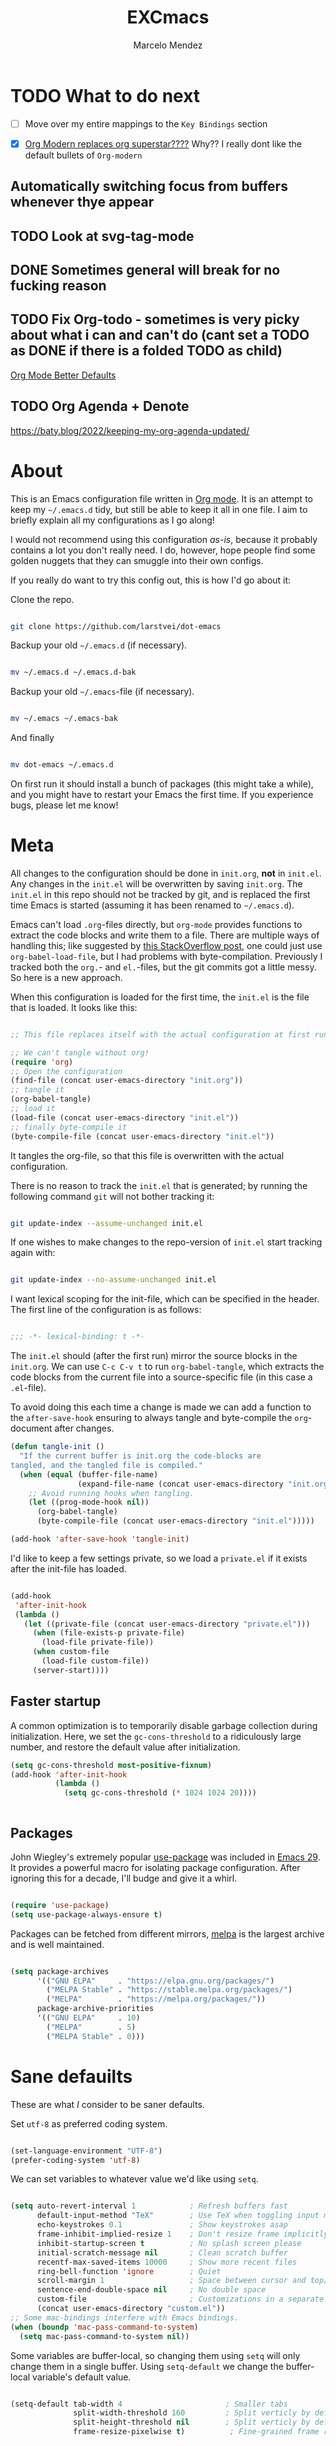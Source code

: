 #+TITLE: EXCmacs
#+AUTHOR: Marcelo Mendez
#+PROPERTY: header-args :tangle yes
#+STARTUP: overview

* TODO What to do next

  - [ ] Move over my entire mappings to the ~Key Bindings~ section

  - [X] [[https://github.com/minad/org-modern/issues/129][Org Modern replaces org superstar????]] Why?? I really dont like
    the default bullets of ~Org-modern~
** Automatically switching focus from buffers whenever thye appear
** TODO Look at svg-tag-mode
** DONE Sometimes general will break for no fucking reason
** TODO Fix Org-todo - sometimes is very picky about what i can and can't do (cant set a TODO as DONE if there is a folded TODO as child)

[[https://github.com/james-stoup/org-mode-better-defaults][Org Mode Better Defaults]]
** TODO Org Agenda + Denote

[[https://baty.blog/2022/keeping-my-org-agenda-updated/]]
* About

  This is an Emacs configuration file written in [[http://orgmode.org][Org mode]]. It is an attempt to
  keep my =~/.emacs.d= tidy, but still be able to keep it all in one file. I
  aim to briefly explain all my configurations as I go along!

  I would not recommend using this configuration /as-is/, because it probably
  contains a lot you don't really need. I do, however, hope people find some
  golden nuggets that they can smuggle into their own configs.

  If you really do want to try this config out, this is how I'd go about it:

  Clone the repo.

  #+begin_src sh :tangle no

  git clone https://github.com/larstvei/dot-emacs

  #+end_src

  Backup your old =~/.emacs.d= (if necessary).

  #+begin_src sh :tangle no

  mv ~/.emacs.d ~/.emacs.d-bak

  #+end_src

  Backup your old =~/.emacs=-file (if necessary).

  #+begin_src sh :tangle no

  mv ~/.emacs ~/.emacs-bak

  #+end_src

  And finally

  #+begin_src sh :tangle no

  mv dot-emacs ~/.emacs.d

  #+end_src

  On first run it should install a bunch of packages (this might take a while),
  and you might have to restart your Emacs the first time. If you experience
  bugs, please let me know!

* Meta

  All changes to the configuration should be done in =init.org=, *not* in
  =init.el=. Any changes in the =init.el= will be overwritten by saving
  =init.org=. The =init.el= in this repo should not be tracked by git, and is
  replaced the first time Emacs is started (assuming it has been renamed to
  =~/.emacs.d=).

  Emacs can't load =.org=-files directly, but =org-mode= provides functions to
  extract the code blocks and write them to a file. There are multiple ways of
  handling this; like suggested by [[http://emacs.stackexchange.com/questions/3143/can-i-use-org-mode-to-structure-my-emacs-or-other-el-configuration-file][this StackOverflow post]], one could just use
  =org-babel-load-file=, but I had problems with byte-compilation. Previously I
  tracked both the =org.=- and =el.=-files, but the git commits got a little
  messy. So here is a new approach.

  When this configuration is loaded for the first time, the ~init.el~ is the
  file that is loaded. It looks like this:

  #+begin_src emacs-lisp :tangle no

  ;; This file replaces itself with the actual configuration at first run.

  ;; We can't tangle without org!
  (require 'org)
  ;; Open the configuration
  (find-file (concat user-emacs-directory "init.org"))
  ;; tangle it
  (org-babel-tangle)
  ;; load it
  (load-file (concat user-emacs-directory "init.el"))
  ;; finally byte-compile it
  (byte-compile-file (concat user-emacs-directory "init.el"))

  #+end_src

  It tangles the org-file, so that this file is overwritten with the actual
  configuration.

  There is no reason to track the =init.el= that is generated; by running the
  following command =git= will not bother tracking it:

  #+begin_src sh :tangle no

  git update-index --assume-unchanged init.el

  #+end_src

  If one wishes to make changes to the repo-version of =init.el= start tracking
  again with:

  #+begin_src sh :tangle no

  git update-index --no-assume-unchanged init.el

  #+end_src

  I want lexical scoping for the init-file, which can be specified in the
  header. The first line of the configuration is as follows:

  #+begin_src emacs-lisp

  ;;; -*- lexical-binding: t -*-

  #+end_src

  The =init.el= should (after the first run) mirror the source blocks in the
  =init.org=. We can use =C-c C-v t= to run =org-babel-tangle=, which extracts
  the code blocks from the current file into a source-specific file (in this
  case a =.el=-file).

  To avoid doing this each time a change is made we can add a function to the
  =after-save-hook= ensuring to always tangle and byte-compile the
  =org=-document after changes.

  #+begin_src emacs-lisp
  (defun tangle-init ()
    "If the current buffer is init.org the code-blocks are
  tangled, and the tangled file is compiled."
    (when (equal (buffer-file-name)
                 (expand-file-name (concat user-emacs-directory "init.org")))
      ;; Avoid running hooks when tangling.
      (let ((prog-mode-hook nil))
        (org-babel-tangle)
        (byte-compile-file (concat user-emacs-directory "init.el")))))

  (add-hook 'after-save-hook 'tangle-init)
  #+end_src

  I'd like to keep a few settings private, so we load a =private.el= if it
  exists after the init-file has loaded.

  #+begin_src emacs-lisp

  (add-hook
   'after-init-hook
   (lambda ()
     (let ((private-file (concat user-emacs-directory "private.el")))
       (when (file-exists-p private-file)
         (load-file private-file))
       (when custom-file
         (load-file custom-file))
       (server-start))))

  #+end_src

** Faster startup

   A common optimization is to temporarily disable garbage collection during
   initialization. Here, we set the ~gc-cons-threshold~ to a ridiculously large
   number, and restore the default value after initialization.

   #+begin_src emacs-lisp :tangle early-init.el
     (setq gc-cons-threshold most-positive-fixnum)
     (add-hook 'after-init-hook
               (lambda ()
                 (setq gc-cons-threshold (* 1024 1024 20))))


   #+end_src
   
** Packages
  
  John Wiegley's extremely popular [[https://github.com/jwiegley/use-package][use-package]] was included in [[https://lists.gnu.org/archive/html/emacs-devel/2022-12/msg00261.html][Emacs 29]]. It
  provides a powerful macro for isolating package configuration. After ignoring
  this for a decade, I'll budge and give it a whirl.

  #+begin_src emacs-lisp

  (require 'use-package)
  (setq use-package-always-ensure t)

  #+end_src

  Packages can be fetched from different mirrors, [[http://melpa.milkbox.net/#/][melpa]] is the largest archive
  and is well maintained.

  #+begin_src emacs-lisp

  (setq package-archives
        '(("GNU ELPA"     . "https://elpa.gnu.org/packages/")
          ("MELPA Stable" . "https://stable.melpa.org/packages/")
          ("MELPA"        . "https://melpa.org/packages/"))
        package-archive-priorities
        '(("GNU ELPA"     . 10)
          ("MELPA"        . 5)
          ("MELPA Stable" . 0)))

  #+end_src
  
* Sane defauilts

  These are what /I/ consider to be saner defaults.

  Set =utf-8= as preferred coding system.

  #+begin_src emacs-lisp

  (set-language-environment "UTF-8")
  (prefer-coding-system 'utf-8)

  #+end_src

  We can set variables to whatever value we'd like using =setq=.

  #+begin_src emacs-lisp

    (setq auto-revert-interval 1            ; Refresh buffers fast
          default-input-method "TeX"        ; Use TeX when toggling input method
          echo-keystrokes 0.1               ; Show keystrokes asap
          frame-inhibit-implied-resize 1    ; Don't resize frame implicitly
          inhibit-startup-screen t          ; No splash screen please
          initial-scratch-message nil       ; Clean scratch buffer
          recentf-max-saved-items 10000     ; Show more recent files
          ring-bell-function 'ignore        ; Quiet
          scroll-margin 1                   ; Space between cursor and top/bottom
          sentence-end-double-space nil     ; No double space
          custom-file                       ; Customizations in a separate file
          (concat user-emacs-directory "custom.el"))
    ;; Some mac-bindings interfere with Emacs bindings.
    (when (boundp 'mac-pass-command-to-system)
      (setq mac-pass-command-to-system nil))

  #+end_src

  Some variables are buffer-local, so changing them using =setq= will only
  change them in a single buffer. Using =setq-default= we change the
  buffer-local variable's default value.

  #+begin_src emacs-lisp

  (setq-default tab-width 4                       ; Smaller tabs
                split-width-threshold 160         ; Split verticly by default
                split-height-threshold nil        ; Split verticly by default
                frame-resize-pixelwise t)          ; Fine-grained frame resize


  #+end_src

  The =load-path= specifies where Emacs should look for =.el=-files (or
  Emacs lisp files). I have a directory called =site-lisp= where I keep all
  extensions that have been installed manually (these are mostly my own
  projects).

  #+begin_src emacs-lisp

  (let ((default-directory (concat user-emacs-directory "site-lisp/")))
    (when (file-exists-p default-directory)
      (setq load-path
            (append
             (let ((load-path (copy-sequence load-path)))
               (normal-top-level-add-subdirs-to-load-path)) load-path))))

  #+end_src

  Answering /yes/ and /no/ to each question from Emacs can be tedious, a single
  /y/ or /n/ will suffice.

  #+begin_src emacs-lisp

  (fset 'yes-or-no-p 'y-or-n-p)

  #+end_src

  To avoid file system clutter we put all auto saved files in a single
  directory.

  #+begin_src emacs-lisp

  (defvar emacs-autosave-directory
    (concat user-emacs-directory "autosaves/")
    "This variable dictates where to put auto saves. It is set to a
    directory called autosaves located wherever your .emacs.d/ is
    located.")

  ;; Sets all files to be backed up and auto saved in a single directory.
  (setq backup-directory-alist
        `((".*" . ,emacs-autosave-directory))
        auto-save-file-name-transforms
        `((".*" ,emacs-autosave-directory t)))

  #+end_src

  By default the =narrow-to-region= command is disabled and issues a
  warning, because it might confuse new users. I find it useful sometimes,
  and don't want to be warned.

  #+begin_src emacs-lisp

  (put 'narrow-to-region 'disabled nil)

  #+end_src

  Automaticly revert =doc-view=-buffers when the file changes on disk.

  #+begin_src emacs-lisp

  (add-hook 'doc-view-mode-hook 'auto-revert-mode)

  #+end_src

MarceloEXC talking here: I actually have a ~CUA~-ish type of setup going on in
terms of normal keybindings.

#+begin_src emacs-lisp

  (when (eq system-type 'darwin)
  (setq mac-command-key-is-meta nil ;we want it to be SUPER
      mac-command-modifier 'super ;⌘=super-key (but can't use s-SPACE,TAB)
      mac-right-command-modifier 'meta ; meta-f/b are hard to reach otherwise
      mac-option-modifier 'meta    ;alt=meta=option
      mac-right-option-modifier nil ;retain compose characters, düde
      mac-right-control-modifier 'hyper
      mac-emulate-three-button-mouse t ; not ideal for secondary selection :(
      ;; mac-mouse-wheel-smooth-scroll t
      delete-by-moving-to-trash t
      browse-url-browser-function 'browse-url-default-macosx-browser
      trash-directory (expand-file-name ".Trash" (getenv "HOME")))

    (bind-keys ("s-s" . save-buffer)
           ("s-a" . mark-whole-buffer)
           ("s-`" . list-buffers)
           ("s-c" . kill-ring-save)
           ("s-m" . suspend-frame)
           ("s-t" . (lambda (arg) (interactive "p")
              (let ((mac-frame-tabbing t))
                (if (not (eq arg 4))
                    (make-frame)
                  (call-interactively #'find-file-other-frame)))))
           ("s-x" . kill-region)
           ("s-v" . yank)
           ("s-z" . undo-tree-undo)
           ("s-w" . kill-buffer)
           ("s-{" . mac-previous-tab)
           ("s-}" . mac-next-tab)
           ("s-q" . kill-emacs)
           ("s-f" . +default/search-buffer)
           ("S-s-<left>" . mac-previous-tab)
           ("S-<swipe-left>" . mac-previous-tab)
           ("S-s-<right>" . mac-next-tab)
           ("S-<swipe-right>" . mac-next-tab)
           ("s-n" . make-frame-command)
           ("s-|" . mac-toggle-tab-group-overview)
           ("s-M-t" . mac-move-tab-to-new-frame)
           ("S-s-M-<right>" . mac-move-tab-right)
           ("S-s-M-<left>" . mac-move-tab-left)))
#+end_src

And I will a single ESC key to execute ~keyboard-quit~ instead of ESC ESC ESC

#+begin_src emacs-lisp
(global-set-key (kbd "<escape>")      'keyboard-escape-quit)
#+end_src


We will also disable compilation warnings since they get VERY annoying

#+begin_src emacs-lisp

(setq native-comp-async-report-warnings-errors nil)
#+end_src

* Visual
  Here im adding a way to have my popup winodws controlled once and for al
  #+begin_src emacs-lisp
      (use-package popwin
            :ensure t
            :config
            (popwin-mode 1))

        (use-package goggles
          :hook ((prog-mode text-mode) . goggles-mode)
          :config
          (setq-default goggles-pulse t)) ;; set to nil to disable pulsing


      (use-package pulsar
    :ensure t
    :config
    ;; Define the commands that trigger the pulse effect
    (setq pulsar-pulse-functions
          '(recenter-top-bottom
            move-to-window-line-top-bottom
            reposition-window
            bookmark-jump
            other-window
            delete-window
            delete-other-windows
            forward-page
            backward-page
            scroll-up-command
            scroll-down-command
            windmove-right
            windmove-left
            windmove-up
            windmove-down
            org-cycle
            kill-region
            yank
            undo-tree-undo
            org-next-visible-heading
            org-previous-visible-heading
            org-forward-heading-same-level
            org-backward-heading-same-level
            outline-next-visible-heading
            outline-previous-visible-heading
            outline-forward-same-level
            outline-backward-same-level))

    ;; Set the pulse duration
    (setq pulsar-delay 0.1) ;; duration in seconds

    ;; Enable pulsar mode globally
    (pulsar-global-mode 1)

    ;; Optional: Set pulsar face colors (if desired)
    (setq pulsar-face 'pulsar-magenta)
    (setq pulsar-highlight-face 'pulsar-yellow))
  #+end_src

I also hate the way EMACS treats native scrollbars...

#+begin_src emacs-lisp

  (use-package mlscroll
    :ensure t
    :config
    (mlscroll-mode 1))
#+end_src

And disable the ones that come with the GUI

#+begin_src emacs-lisp
  (scroll-bar-mode 0)
  (tool-bar-mode 0)
#+end_src

** TODO Theme

Using ~ef-themes~
#+begin_src emacs-lisp
(use-package ef-themes)
(use-package modus-themes)
(use-package gruvbox-theme)
(require 'ef-themes)
(require 'modus-themes)

#+end_src

Variables for my dark and light theme

#+begin_src emacs-lisp
(defvar light-mode-theme 'modus-operandi-tinted)
(defvar dark-mode-theme 'gruvbox-dark-hard)
#+end_src

Now add the handler that will automatically switch between dark and light when the system theme changes

   #+begin_src emacs-lisp


     (when (eq system-type 'darwin)
     (defun my/mac-handle-application-effective-appearance-change (_event)
            (interactive "e")
            (let ((appearance (plist-get (mac-application-state) :appearance)))
              (cond ((equal appearance "NSAppearanceNameAqua")
                     (load-theme light-mode-theme t))
                    ((equal appearance "NSAppearanceNameDarkAqua")
                     (load-theme dark-mode-theme t)))))

          ;; Key mapping definition
          (define-key mac-apple-event-map [application-kvo effectiveAppearance]
            'my/mac-handle-application-effective-appearance-change)

          ;; Call the function after init to set the theme at startup
          (add-hook 'after-init-hook
                    (lambda ()
                      (my/mac-handle-application-effective-appearance-change nil))))


   #+end_src    

...or just do a regular theme when I'm on linux (its harder to detect light/dark mode changes

#+begin_src emacs-lisp


  (if (eq system-type 'gnu/linux)
    (load-theme 'gruvbox-dark-hard t))
#+end_src
** TODO Mode line
** Font

   I primarily use [[https://github.com/adobe-fonts][Adobe Fonts]]. 

   My default monospace font is [[https://github.com/adobe-fonts/source-code-pro][Source Code Pro]]:

   #+begin_src emacs-lisp


   (when (member "JetBrains Mono" (font-family-list))
     (set-face-attribute 'default nil :font "JetBrains Mono-15"))
   #+end_src
   
** Centering with Olivetti

   [[https://github.com/rnkn/olivetti][Olivetti]] is a package that simply centers the text of a buffer. It is very
   simple and beautiful. The default width is just a bit short.

   #+begin_src emacs-lisp

   ;; Minor mode for a nice writing environment
   (use-package olivetti
     :defer t
     :config
     (setq-default olivetti-body-width 130))

;; make it run automatically

(dolist (f '(org-mode-hook text-mode-hook))
  (add-hook f #'olivetti-mode))

   #+end_src

** Dashboard
Dash board provides a nice welcome.

   #+begin_src emacs-lisp

   ;; A startup screen extracted from Spacemacs
   (use-package dashboard
     :config
     (setq dashboard-projects-backend 'project-el
           dashboard-banner-logo-title nil
           dashboard-center-content t
           dashboard-set-footer nil
           dashboard-page-separator "\n\n\n"
           dashboard-items '((projects . 15)
                             (recents  . 15)
                             (bookmarks . 5)))
     (dashboard-setup-startup-hook))

   #+end_src
** Tabs

Use centaur tabs for the tab bar

#+begin_src emacs-lisp
   (use-package centaur-tabs
     :demand
     :config
     (centaur-tabs-mode t)
     (setq centaur-tabs-height 16
           centaur-tabs-set-bar 'under
           centaur-tabs-show-navigation-buttons t
           centaur-tabs-set-modified-marker t
           centaur-tabs-set-bar 'under
           centaur-tabs-show-count nil
           centaur-tabs-set-icons t)

     :bind
     ("C-<prior>" . centaur-tabs-backward)
     ("C-<next>" . centaur-tabs-forward))


#+end_src
** Treemacs
Installing treemacs

#+begin_src emacs-lisp

  (use-package treemacs
    :ensure t
    :defer t
    :init)

  (use-package treemacs-tab-bar ;;treemacs-tab-bar if you use tab-bar-mode
    :after (treemacs)
    :ensure t
    :config (treemacs-set-scope-type 'Tabs))
#+end_src

* macOS specific

  The package [[https://github.com/purcell/exec-path-from-shell][exec-path-from-shell]] synchronizes environment variables from the
  shell to Emacs. This makes it a lot easier to deal with external programs on
  macOS.

  #+begin_src emacs-lisp

  (use-package exec-path-from-shell
    :if (memq window-system '(mac ns))
    :config
    (exec-path-from-shell-initialize))

  #+end_src

  I had some problems with Dired, and this seems to have solved it. I /think/
  the solutions was from [[https://stackoverflow.com/questions/4076360/error-in-dired-sorting-on-os-x][here]], and my problems were related, but not the same.

  #+begin_src emacs-lisp

  (use-package ls-lisp
    :ensure nil
    :if (memq window-system '(mac ns))
    :config
    (setq ls-lisp-use-insert-directory-program nil))
  
  #+end_src

  It is useful to be able to occasionally open the file associated with a
  buffer in macOS Finder.

  #+begin_src emacs-lisp

  (use-package reveal-in-osx-finder
    :if (memq window-system '(mac ns)))

  #+end_src

* Version control

  Have some visual indication where there are uncommitted changes.

  #+begin_src emacs-lisp

  ;; Highlight uncommitted changes using VC
  (use-package diff-hl
    :config
    (global-diff-hl-mode 1))

  #+end_src

* Window management

Use ~ace-window~
#+begin_src emacs-lisp
(use-package ace-window
  :ensure t
  :bind (("M-o" . ace-window))
  :config
  ;; Optional: configure default action to delete window
  ;; (setq aw-dispatch-always t)
  ;; (setq aw-dispatch-alist
  ;;       '((?x aw-delete-window "Delete Window")
  ;;         (?m aw-swap-window "Swap Windows")
  ;;         (?M aw-move-window "Move Window")
  ;;         (?c aw-copy-window "Copy Window")
  ;;         (?j aw-switch-buffer-in-window "Select Buffer")
  ;;         (?n aw-flip-window)
  ;;         (?u aw-switch-buffer-other-window "Switch Buffer Other Window")
  ;;         (?c aw-split-window-fair "Split Fair Window")
  ;;         (?v aw-split-window-vert "Split Vert Window")
  ;;         (?b aw-split-window-horz "Split Horz Window")
  ;;         (?g aw-switch-to-window "Go to Window")
  ;;         (?e aw-execute-command-other-window "Execute Command Other Window")
  ;;         (?f aw-toggle-frame "Toggle Frame")
  ;;         (?w aw-delete-other-windows "Delete Other Windows")))
  )
#+end_src

* Completion UI
  #+begin_src emacs-lisp

  ;; VERTical Interactive COmpletion
  (use-package vertico
    :init
    (vertico-mode 1)
    (vertico-mouse-mode 1)
    :config
    (setq vertico-count 20))

  #+end_src

  Use the built in ~savehist-mode~ to prioritize recently used commands.

  #+begin_src emacs-lisp

  ;; Save minibuffer history
  (use-package savehist
    :init
    (savehist-mode 1))

  #+end_src

  With [[https://github.com/minad/marginalia/][Marginalia]], we get better descriptions for commands inline.

  #+begin_src emacs-lisp

  ;; Enrich existing commands with completion annotations
  (use-package marginalia
    :init 
    (marginalia-mode 1))

  #+end_src

  Finally, make minibuffers scrollable

  #+begin_src emacs-lisp

    (setq minibuffer-scroll-window t)
  #+end_src
  
** Completion

   #+begin_src emacs-lisp

   ;; Modular text completion framework
   (use-package corfu
     :init
     (global-corfu-mode 1)
     (corfu-popupinfo-mode 1)
     :config
     (setq corfu-cycle t
           corfu-auto t
           corfu-auto-delay 0
           corfu-auto-prefix 2
           corfu-popupinfo-delay 0.5))

   #+end_src

   I use corfu in concert with [[https://github.com/oantolin/orderless][orderless]].

  #+begin_src emacs-lisp

  ;; Emacs completion style that matches multiple regexps in any order
  (use-package orderless
    :config
    (setq completion-styles '(orderless basic partial-completion)
          completion-category-overrides '((file (styles basic partial-completion)))
          orderless-component-separator "[ |]"))

  #+end_src

** TODO Navigation and searching

   The package [[https://github.com/minad/consult][Consult]] improves navigation and searching.


   #+begin_src emacs-lisp

  ;; Consulting completing-read
  (use-package consult
    :config
    (setq consult-preview-key (list :debounce 0.1 'any)))
   #+end_src


This is also a custom function i stole from doom emacs to have quick and easy CMD+F

#+begin_src emacs-lisp

(defun +default/search-buffer ()
  "Conduct a text search on the current buffer.
If a selection is active and multi-line, perform a search restricted to that
region.
If a selection is active and not multi-line, use the selection as the initial
input and search the whole buffer for it."
  (interactive)
  (let (start end multiline-p)
    (save-restriction
      (when (region-active-p)
        (setq start (region-beginning)
              end   (region-end)
              multiline-p (/= (line-number-at-pos start)
                              (line-number-at-pos end)))
        (deactivate-mark)
        (when multiline-p
          (narrow-to-region start end)))
      (if (and (featurep 'vertico)
               (fboundp 'consult-line))
          (if (and start end (not multiline-p))
              (consult-line
               (replace-regexp-in-string
                " " "\\\\ "
                (rxt-quote-pcre
                 (buffer-substring-no-properties start end))))
            (call-interactively #'consult-line))))))
#+end_src
* Spelling

Install ~undo-tree~

#+begin_src emacs-lisp
(use-package undo-tree
  :ensure t
  :init
  (global-undo-tree-mode))
#+end_src
** TODO Define word

   This super neat package looks up the word at point. I use it a lot!

   #+begin_src emacs-lisp :tangle no

   ;; display the definition of word at point
   (use-package define-word
     :defer t
     :bind (:map custom-bindings-map ("C-c D" . define-word-at-point)))

   #+end_src

* Word Processing
** Org

  I use Org mode extensively. Some of these configurations may be unfortunate,
  but it is a bit impractical to change, as I have years worth of org-files and
  want to avoid having to reformat a lot of files.

  One example is =org-adapt-indentation=, which changed default value in
  version 9.5 of Org mode. Another is that I for some unknown reason decided to
  content within source content not be indented by two spaces (which is the
  default).

  #+begin_src emacs-lisp

    ;; Outline-based notes management and organizer
    (use-package org
      :ensure t
      :hook (org-mode . (lambda ()
                          (org-indent-mode)
                          (visual-line-mode 1)))
      :config
       ;; enable syntax highlighting in code blocks
      (setq org-src-fontify-natively t
            org-hide-leading-stars t
            org-hide-emphasis-markers t
            org-pretty-entities t
            org-startup-folded t
            org-src-preserve-indentation nil)
       ;; everything else

       (setq org-indirect-buffer-display 'current-window
                  org-enforce-todo-dependencies nil
                  org-fontify-done-headline t
                  org-fontify-quote-and-verse-blocks t
                  org-fontify-whole-heading-line t
                  org-todo-keywords
                  '((sequence
                     "TODO(t)"  ; A task that needs doing & is ready to do
                     "PROJ(p)"  ; A project, which usually contains other tasks
                     "LOOP(r)"  ; A recurring task
                     "STRT(s)"  ; A task that is in progress
                     "WAIT(w)"  ; Something external is holding up this task
                     "HOLD(h)"  ; This task is paused/on hold because of me
                     "IDEA(i)"  ; An unconfirmed and unapproved task or notion
                     "|"
                     "DONE(d)"  ; Task successfully completed
                     "KILL(k)") ; Task was cancelled, aborted, or is no longer applicable
                    (sequence
                     "[ ](T)"   ; A task that needs doing
                     "[-](S)"   ; Task is in progress
                     "[?](W)"   ; Task is being held up or paused
                     "|"
                     "[X](D)")  ; Task was completed
                    (sequence
                     "|"
                     "OKAY(o)"
                     "YES(y)"
                     "NO(n)"))
                  ))

      (custom-theme-set-faces
           'user
           `(org-level-3 ((t (:size 17))))
           `(org-level-2 ((t (:height 1.05))))
           `(org-level-1 ((t (:height 1.1)))))
  #+end_src


 Also use ~org-superstar~

#+begin_src emacs-lisp
(use-package org-superstar
  :ensure t
:after org
  :hook (org-mode . org-superstar-mode)
  :config
  ;; Customize org-superstar-mode
  (setq org-superstar-headline-bullets-list '("◉" "○" "✸" "✿"))
  (setq org-superstar-item-bullet-alist '((?+ . ?•) (?- . ?•)))
  ;; Enable org-superstar-mode automatically for org-mode
  (add-hook 'org-mode-hook (lambda () (org-superstar-mode 1))))
#+end_src

Install ~org-toc~

#+begin_src emacs-lisp
;; Install toc-org for auto Table of Contents
(use-package toc-org
  :ensure t
  :hook (org-mode . toc-org-enable)
  :config
  (setq toc-org-hrefify-default "gh"))
#+end_src

Use ~org-appear~ for better editing with fontified / prettyfied
content

#+begin_src emacs-lisp

(use-package org-appear
	:ensure t
	:hook (org-mode . org-appear-mode))
	
#+end_src

And use org-tidy

#+begin_src emacs-lisp
  (use-package org-tidy
  :ensure t
  :hook
  (org-mode . org-tidy-mode))
#+end_src

We will use Denote for all of our notes

#+begin_src emacs-lisp

(use-package denote
  :ensure t
  :init)
#+end_src

And install ~htmlize~ for exporting ORG to HTML and having our code blocks have syntax highlighting

#+begin_src emacs-lisp
  (use-package htmlize
  :ensure t)
#+end_src

Use ~org-download~ for drag and drop images

#+begin_src emacs-lisp
  (use-package org-download
  :ensure t)
#+end_src

and ~org-ros~ for quick screenshots

#+begin_src emacs-lisp
  (use-package org-ros
    :ensure t)
#+end_src
** Latex
We set our default program for latex

#+begin_src emacs-lisp
  (setq org-latex-create-formula-image-program 'dvisvgm)
#+end_src
** Markdown

  #+begin_src emacs-lisp
(use-package markdown-mode
  :ensure t
  :mode ("README\\.md\\'" . gfm-mode)
  :init (setq markdown-command "multimarkdown")
  :bind (:map markdown-mode-map
         ("C-c C-e" . markdown-do)))
    (use-package grip-mode
  :ensure t
  :config
  (setq grip-update-after-change nil)
  (setq grip-preview-use-webkit t))  ;; Requires Emacs 27 or later

  #+end_src


  
** Easy integration with hugo

#+begin_src emacs-lisp

  (use-package easy-hugo
    :init
    (setq easy-hugo-basedir "~/Documents/Programming/marceloexc.com/marceloexc-hugo/"
        easy-hugo-root "~/Documents/Programming/marceloexc.com/marceloexc-hugo/"
        easy-hugo-postdir "content"
        easy-hugo-server-flags "-D")
  :bind ("C-c C-k" . easy-hugo-menu))
#+end_src
* global-scale-mode

  These functions provide something close to ~text-scale-mode~, but for every
  buffer, including the minibuffer and mode line.

  #+begin_src emacs-lisp

  (let* ((default (face-attribute 'default :height))
         (size default))

    (defun global-scale-default ()
      (interactive)
      (global-scale-internal (setq size default)))

    (defun global-scale-up ()
      (interactive)
      (global-scale-internal (setq size (+ size 20))))

    (defun global-scale-down ()
      (interactive)
      (global-scale-internal (setq size (- size 20))))

    (defun global-scale-internal (arg)
      (set-face-attribute 'default (selected-frame) :height arg)
      (set-transient-map
       (let ((map (make-sparse-keymap)))
         (define-key map (kbd "s-=") 'global-scale-up)
         (define-key map (kbd "s-+") 'global-scale-up)
         (define-key map (kbd "s--") 'global-scale-down)
         (define-key map (kbd "s-0") 'global-scale-default) map))))

  #+end_src

* Which key

  [[https://github.com/justbur/emacs-which-key][Which key]] is nice for discoverability.

  #+begin_src emacs-lisp

    ;; Display available keybindings in popup
    (use-package which-key
        :config
  (setq which-key-idle-delay 0.1)        ;; Set delay to 0 seconds
  (setq which-key-idle-secondary-delay 0.1)
    
      (which-key-mode 1))

  #+end_src

* Bindings for built-ins

 #+begin_src emacs-lisp :tangle no

 (use-package emacs
   :bind (:map custom-bindings-map
               ("M-u" . upcase-dwim)
               ("M-c" . capitalize-dwim)
               ("M-l" . downcase-dwim)
               ("M-]" . other-frame)
               ("C-j" . newline-and-indent)
               ("C-c s" . ispell-word)
               ("C-c v" . visible-mode)))

 #+end_src

* Bindings for functions defined [[sec:defuns][above]].

 #+begin_src emacs-lisp :tangle no

 (use-package emacs
   :bind (("M-p" . jump-to-previous-like-this)
          ("M-n" . jump-to-next-like-this)
          :map custom-bindings-map
          ("M-,"     . jump-to-previous-like-this)
          ("M-."     . jump-to-next-like-this)
          ("C-x k"   . kill-this-buffer-unless-scratch)
          ("C-c C-0" . global-scale-default)
          ("C-c C-=" . global-scale-up)
          ("C-c C-+" . global-scale-up)
          ("C-c C--" . global-scale-down)
          ("C-c j"   . cycle-spacing-delete-newlines)
          ("C-c d"   . duplicate-thing)
          ("<C-tab>" . tidy))
   :config
   (define-key custom-bindings-map (kbd "C-c .") (cycle-themes)))

 #+end_src

 Lastly we need to activate the map by creating and activating the
 =minor-mode=.

 #+begin_src emacs-lisp :tangle no

 (define-minor-mode custom-bindings-mode
   "A mode that activates custom-bindings."
   :init-value t
   :keymap custom-bindings-map)

 #+end_src

* TODO Key bindings

Use this for all my keybindings:

#+begin_src emacs-lisp
      (use-package evil
      :ensure t
      :config
      (evil-mode 1))

  ;;only enable evil on things that are for text editing
    (mapc
   (lambda (hook) (add-hook hook (lambda () (evil-local-mode))))
   '(prog-mode-hook text-mode-hook))


    ;;let org folding work with normal mode on emacs
    (evil-define-key 'normal org-mode-map (kbd "<tab>") #'org-cycle)

  ;;experiment..

(setq evil-normal-state-cursor '(box "light blue")
      evil-insert-state-cursor '(bar "medium sea green")
      evil-visual-state-cursor '(hollow "orange"))

#+end_src

If we're on mac, then use our own CUA keys...

TODO <insert here>

Otherwise, enable CUA on linux

#+begin_src emacs-lisp
  (when (eq system-type 'gnu/linux)
  (cua-mode t))
#+end_src

Then use general...

#+begin_src emacs-lisp


  (use-package general
  :after evil
  :demand t
    :config
    (general-evil-setup t))


  (general-override-mode) ;; https://github.com/noctuid/general.el/issues/99#issuecomment-360914335i


   (general-create-definer map
      :prefix "SPC")


    (map
      :states '(motion normal visual)
      :keymaps 'override ;; https://github.com/noctuid/general.el/issues/99#issuecomment-360914335

      ;; map universal argument to SPC-u
      "u" '(universal-argument :which-key "Universal argument")
      ";" '(eval-region :which-key "eval-region")
      "SPC" '(projectile-find-file :which-key "Projectile find file")
      "C-SPC" '(projectile-find-file-other-frame :which-key "Projectile find file (new frame)")
      "S-SPC" '(projectile-find-file-other-frame :which-key "Projectile find file (new frame)")
      ">" '(find-file-other-frame :which-key "Find file (new frame)")
      ;":" '(execute-extended-command :which-key "M-x")
      "x" '(open-scratch-buffer :which-key "Open scratch buffer")
      "d" '(dired-jump :which-key "dired-jump")
      "/" '(+consult/ripgrep :which-key "+consult/ripgrep")
      "?" '(consult-ripgrep :which-key "consult-ripgrep")
      ;"[" '(+tab-bar/switch-to-prev-tab :which-key "+tab-bar/switch-to-prev-tab")
      ;"]" '(+tab-bar/switch-to-next-tab :which-key "+tab-bar/switch-to-next-tab")
      "v" '(vterm-toggle :which-key "+term/here")

      ;; editor
      "e" '(:ignore t :which-key "Editor")
      "eu" '(vundo :which-key "vundo")
      "ev" '(vundo :which-key "vundo")
      "es" '(org-edit-src-code :which-key "Edit Org source code")
      "ej" '(jump-to-register :which-key "jump-to-register")
      "ef" '(:ignore t :which-key "Fold")
      "efh" '(hs-hide-block :which-key "hs-hide-block")
      "efs" '(hs-show-block :which-key "hs-show-block")
      "efa" '(hs-show-all :which-key "hs-show-all")

      ;; consult
      "c" '(:ignore t :which-key "consult")
      ;"cf" '(consult-flycheck :which-key "consult-flycheck")
      "cf" '(consult-flymake :which-key "consult-flymake")

      ;; file
      "f" '(:ignore t :which-key "File")
      "ff" '(find-file :which-key "find-file")
      "fr" '(recentf-open :which-key "recentf-open")

      ;; buffer
      ;"TAB" '(switch-to-prev-buffer :which-key "Prev buffer")
      "b" '(:ignore t :which-key "Buffer")
      "bb" '(consult-buffer :which-key "consult-buffer")
      "b[" '(previous-buffer :which-key "Previous buffer")
      "b]" '(next-buffer :which-key "Next buffer")
      "bd" '(kill-current-buffer :which-key "Kill buffer")
      "bk" '(kill-current-buffer :which-key "Kill buffer")
      "bl" '(evil-switch-to-windows-last-buffer :which-key "Switch to last buffer")
      "br" '(revert-buffer-no-confirm :which-key "Revert buffer")
      "bK" '(kill-all-buffers :which-key "Kill all buffers")

      ;; project
      "p" '(:ignore t :which-key "Project")
      "pp" '(projectile-switch-project :which-key "Switch Project")
      "po" '(projectile-find-other-file :which-key "projectile-find-other-file")

      ;; help
      "h" '(:ignore t :which-key "Help")
      "hf" '(helpful-callable :which-key "describe-function")
      "hk" '(helpful-key :which-key "describe-key")
      "hv" '(helpful-variable :which-key "describe-variable")
      "ho" '(helpful-symbol :which-key "describe-symbol")
      "hm" '(describe-mode :which-key "describe-mode")
      "hF" '(describe-face :which-key "describe-face")
      "hw" '(where-is :which-key "where-is")
      "h." '(display-local-help :which-key "display-local-help")

      ;; zoom
      ;; the hydra is nice but the rest is kind of janky, need to play around with this more
      "=" '(text-scale-increase :which-key "text-scale-increase")
      "-" '(text-scale-decrease :which-key "text-scale-decrease")
      "z" '(:ignore t :which-key "zoom")
      "z=" '(zoom-in :which-key "zoom-in")
      "z-" '(zoom-out :which-key "zoom-out")
      "zz" '(hydra-zoom/body :which-key "hydra-zoom")

      ;; window
      "w" '(:ignore t :which-key "Window")
      "wd" '(evil-window-delete :which-key "Delete Window ")

      ;; toggles
      "t" '(:ignore t :which-key "Toggles")
      "ta" '(corfu-mode :which-key "corfu-mode") ;; 'a' for autocomplete
      "ts" '(flyspell-mode :which-key "flyspell-mode")
      "tf" '(treemacs :which-key "Treemacs Sidebar")
      ;"tc" '(flycheck-mode :which-key "flycheck-mode")
      "tc" '(centaur-tabs-mode :which-key "Toggle Centaur Tabs")
      "tm" '(minimap-mode :which-key "minimap-mode")
      "tn" '(display-line-numbers-mode :which-key "Toggle Line Numbers") 
      "tg" '(evil-goggles-mode :which-key "evil-goggles")
      "tI" '(org-indent-mode :which-key "Toggle Org Indent Mode")
      "tv" '(visual-line-mode :which-key "visual-line-mode")
      "ti" '(org-toggle-inline-images :which-key "Toggle Inline Images")
      "tm" '(ultra-scroll-mac-mode :which-key "Toggle Ultra Scroll Mac")

      ;; org
      "o" '(:ignore t :which-key "Org")
      "oA" '(org-agenda :which-key "org-agenda")
       "oc" '(open-init-file :which-key "Open init.el")
       "oe" '(org-export-dispatch :which-key "Export Org File as...")
      "ot" '(org-todo :which-key "Org Todo Menu")


      ;; insert
      "i" '(:ignore t :which-key "Insert")
      "il" '(org-insert-link :which-key "Insert Org Link")
      "is" '(org-insert-structure-template :which-key "Insert Org Structure Template")


      ;; notes/org
      "n" '(:ignore t :which-key "Notes")
      "nf" '(org-roam-node-find :which-key "find-node")
      "ni" '(org-roam-node-insert :which-key "insert-node")
      "nt" '(org-roam-dailies-goto-today :which-key "org-roam-dailies-goto-today")
      "n/" '(+consult/org-roam-ripgrep :which-key "+consult/org-roam-ripgrep")
      "na" '(org-agenda :which-key "org-agenda")

      ;; narrow
       "N" '(:ignore t :which-key "Narrow")
      "Nr" '(narrow-to-region :which-key "narrow-to-region")
      "Nw" '(widen :which-key "widen"))



#+end_src


Disable evil mode on all read only buffers

#+begin_src emacs-lisp

    (defun my-disable-evil-in-read-only-buffers ()
    "Disable `evil-mode` in read-only buffers."
    (when buffer-read-only
      (evil-local-mode -1)))

    ;; Add to the hooks for opening files and switching major modes
  (add-hook 'find-file-hook 'my-disable-evil-in-read-only-buffers)
  (add-hook 'after-change-major-mode-hook 'my-disable-evil-in-read-only-buffers)

    (add-hook 'view-mode-hook 'my-disable-evil-in-read-only-buffers)

#+end_src

Disable some annoyances...(like delete-selection-mode and context menu mode)

#+begin_src emacs-lisp
  (context-menu-mode 1)
  (delete-selection-mode t)
#+end_src


Fixing macos scrolling....

#+begin_src emacs-lisp
    (unless (package-installed-p 'ultra-scroll-mac)
      (package-vc-install '(ultra-scroll-mac :vc-backend Git :url "https://github.com/jdtsmith/ultra-scroll-mac")))

    (use-package ultra-scroll-mac
      :if (eq window-system 'mac)
      ;:load-path "~/code/emacs/ultra-scroll-mac" ; if you git clone'd instead of package-vc-install
      :init
      (setq scroll-conservatively 101 ; important!
            scroll-margin 0)
      :config
      (ultra-scroll-mac-mode 1))

    (defvar minibuffer-ultra-scroll-mac-mode--orig nil
    "Stores the original value of `ultra-scroll-mac-mode'.")

  (define-minor-mode minibuffer-ultra-scroll-mac-mode
    "Toggle `ultra-scroll-mac-mode' only in minibuffers."
    :init-value nil
    :global t
    (if minibuffer-ultra-scroll-mac-mode
        (setq minibuffer-ultra-scroll-mac-mode--orig ultra-scroll-mac-mode
              ultra-scroll-mac-mode nil)
      (setq ultra-scroll-mac-mode minibuffer-ultra-scroll-mac-mode--orig)))

  (add-hook 'minibuffer-setup-hook #'minibuffer-ultra-scroll-mac-mode)
  (add-hook 'minibuffer-exit-hook (lambda () (minibuffer-ultra-scroll-mac-mode -1)))

#+end_src

